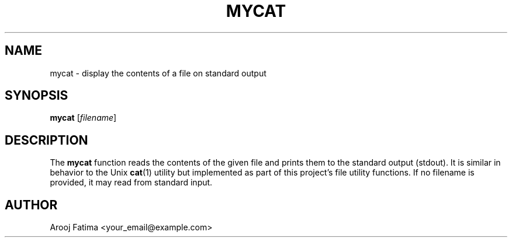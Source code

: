 .TH MYCAT 3 "September 2025" "Version 0.4.1" "User Commands"
.SH NAME
mycat \- display the contents of a file on standard output
.SH SYNOPSIS
.B mycat
.RI [ filename ]
.SH DESCRIPTION
The
.B mycat
function reads the contents of the given file and prints them to the
standard output (stdout).  
It is similar in behavior to the Unix
.BR cat (1)
utility but implemented as part of this project’s file utility
functions.  
If no filename is provided, it may read from standard input.
.SH AUTHOR
Arooj Fatima <your_email@example.com>

